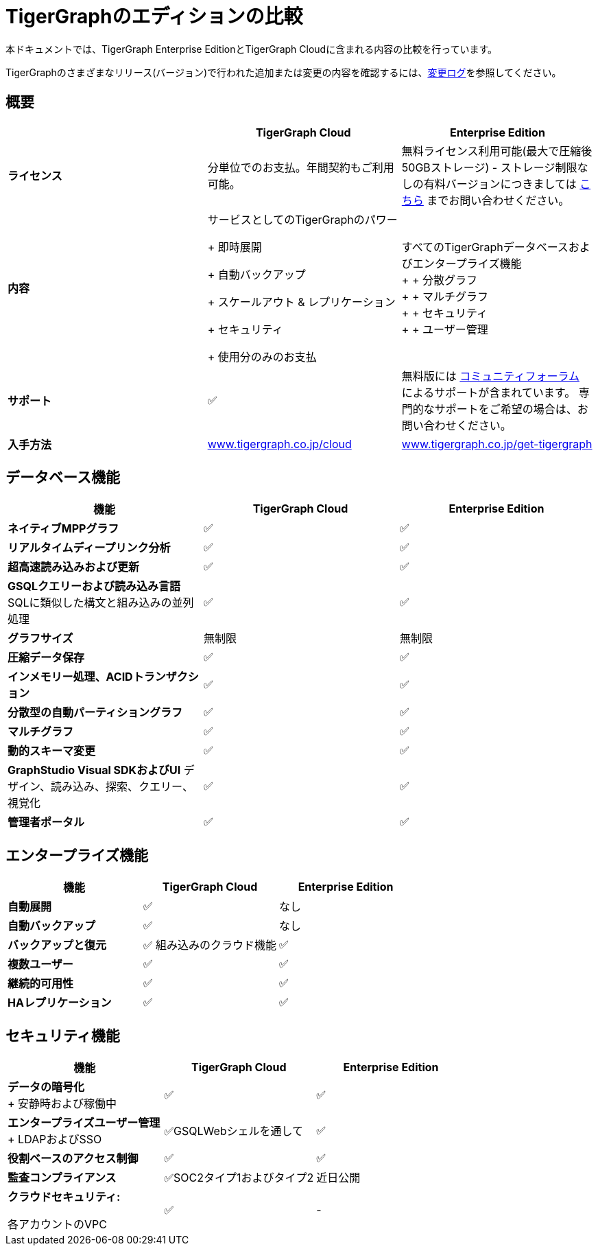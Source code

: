 = TigerGraphのエディションの比較

本ドキュメントでは、TigerGraph Enterprise EditionとTigerGraph Cloudに含まれる内容の比較を行っています。

TigerGraphのさまざまなリリース(バージョン)で行われた追加または変更の内容を確認するには、xref:release-notes:change-log.adoc[変更ログ]を参照してください。

== 概要
[width="100%",cols="<34%,<33%,<33%",options="header",]
|===
| |TigerGraph Cloud |Enterprise Edition
|**ライセンス** |分単位でのお支払。年間契約もご利用可能。|
無料ライセンス利用可能(最大で圧縮後50GBストレージ) - 
ストレージ制限なしの有料バージョンにつきましては
https://info.tigergraph.com/pricing[こちら] までお問い合わせください。

|**内容** |
サービスとしてのTigerGraphのパワー

+ 即時展開

+ 自動バックアップ

+ スケールアウト & レプリケーション

+ セキュリティ

+ 使用分のみのお支払

|すべてのTigerGraphデータベースおよびエンタープライズ機能 +
+
+ 分散グラフ  +
+
+ マルチグラフ +
+
+ セキュリティ +
+
+ ユーザー管理

|**サポート** |✅ |無料版には
https://community.tigergraph.com/[コミュニティフォーラム] によるサポートが含まれています。
専門的なサポートをご希望の場合は、お問い合わせください。

|*入手方法*
|https://www.tigergraph.co.jp/cloud[www.tigergraph.co.jp/cloud]
|https://www.tigergraph.co.jp/get-tigergraph/[www.tigergraph.co.jp/get-tigergraph]
|===
== データベース機能

[cols="<,^,^"]
|===
| 機能 | TigerGraph Cloud | Enterprise Edition

| *ネイティブMPPグラフ*
| ✅
| ✅

| *リアルタイムディープリンク分析*
| ✅
| ✅

| *超高速読み込みおよび更新*
| ✅
| ✅

| *GSQLクエリーおよび読み込み言語* SQLに類似した構文と組み込みの並列処理 
| ✅
| ✅

| **グラフサイズ**
| 無制限
| 無制限

| **圧縮データ保存**
| ✅
| ✅

| *インメモリー処理、ACIDトランザクション*
| ✅
| ✅

| *分散型の自動パーティショングラフ*
| ✅
| ✅

| *マルチグラフ*
| ✅
| ✅

| *動的スキーマ変更*
| ✅
| ✅

| **GraphStudio Visual SDKおよびUI** デザイン、読み込み、探索、クエリー、視覚化
| ✅
| ✅

| *管理者ポータル*
| ✅
| ✅
|===

== エンタープライズ機能

[cols="<,^,^"]
|===
| *機能* | TigerGraph Cloud | Enterprise Edition

| *自動展開*
| ✅
| なし

| *自動バックアップ*
| ✅
| なし

| *バックアップと復元*
| ✅ 組み込みのクラウド機能
| ✅

| *複数ユーザー*
| ✅
| ✅

| *継続的可用性*
| ✅
| ✅

| *HAレプリケーション*
| ✅
| ✅
|===

== セキュリティ機能

[width="100%",cols="<34%,^33%,<33%",options="header",]
|===
|機能 |TigerGraph Cloud |Enterprise Edition
|*データの暗号化* +
+
安静時および稼働中 |✅ |✅
|*エンタープライズユーザー管理* +
+
LDAPおよびSSO |✅GSQLWebシェルを通して |✅
|*役割ベースのアクセス制御* |✅ |✅
|*監査コンプライアンス* |✅SOC2タイプ1およびタイプ2 |近日公開
a|
*クラウドセキュリティ:*

各アカウントのVPC

|✅ |-
|===

